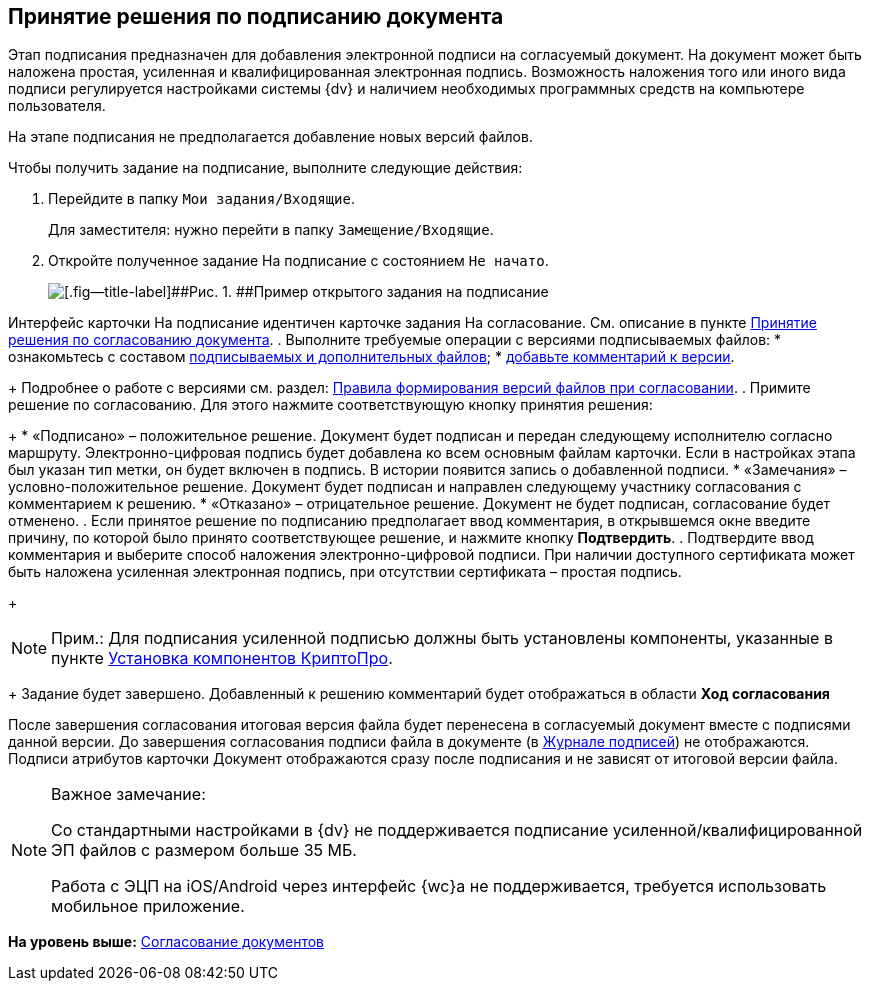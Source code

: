 
== Принятие решения по подписанию документа

Этап подписания предназначен для добавления электронной подписи на согласуемый документ. На документ может быть наложена простая, усиленная и квалифицированная электронная подпись. Возможность наложения того или иного вида подписи регулируется настройками системы {dv} и наличием необходимых программных средств на компьютере пользователя.

На этапе подписания не предполагается добавление новых версий файлов.

Чтобы получить задание на подписание, выполните следующие действия:

[[task_l3k_wtk_14__steps_zhk_xhj_4j]]
. [.ph .cmd]#Перейдите в папку [.ph .filepath]`Мои задания/Входящие`.#
+
Для заместителя: нужно перейти в папку [.ph .filepath]`Замещение/Входящие`.
. [.ph .cmd]#Откройте полученное задание На подписание с состоянием `Не             начато`.#
+
image::rcard_approval_sign_performer.png[[.fig--title-label]##Рис. 1. ##Пример открытого задания на подписание]

Интерфейс карточки На подписание идентичен карточке задания На согласование. См. описание в пункте xref:task_tcard_approval_performer_get.adoc[Принятие решения по согласованию документа].
. [.ph .cmd]#Выполните требуемые операции с версиями подписываемых файлов:#
* ознакомьтесь с составом xref:task_tcard_approval_file_view_main.adoc[подписываемых и дополнительных файлов];
* xref:task_tcard_approval_file_comment_add.adoc[добавьте комментарий к версии].
+
Подробнее о работе с версиями см. раздел: xref:tcard_approval_version_control.adoc[Правила формирования версий файлов при согласовании].
. [.ph .cmd]#Примите решение по согласованию. Для этого нажмите соответствующую кнопку принятия решения:#
+
* «Подписано» – положительное решение. Документ будет подписан и передан следующему исполнителю согласно маршруту. Электронно-цифровая подпись будет добавлена ко всем основным файлам карточки. Если в настройках этапа был указан тип метки, он будет включен в подпись. В истории появится запись о добавленной подписи.
* «Замечания» – условно-положительное решение. Документ будет подписан и направлен следующему участнику согласования с комментарием к решению.
* «Отказано» – отрицательное решение. Документ не будет подписан, согласование будет отменено.
. [.ph .cmd]#Если принятое решение по подписанию предполагает ввод комментария, в открывшемся окне введите причину, по которой было принято соответствующее решение, и нажмите кнопку [.ph .uicontrol]*Подтвердить*.#
. [.ph .cmd]#Подтвердите ввод комментария и выберите способ наложения электронно-цифровой подписи. При наличии доступного сертификата может быть наложена усиленная электронная подпись, при отсутствии сертификата – простая подпись.#
+
[NOTE]
====
[.note__title]#Прим.:# Для подписания усиленной подписью должны быть установлены компоненты, указанные в пункте xref:Install_cryptopro.adoc[Установка компонентов КриптоПро].
====
+
Задание будет завершено. Добавленный к решению комментарий будет отображаться в области [.keyword]*Ход согласования*

После завершения согласования итоговая версия файла будет перенесена в согласуемый документ вместе с подписями данной версии. До завершения согласования подписи файла в документе (в xref:dcard_file_signature_check.adoc[Журнале подписей]) не отображаются. Подписи атрибутов карточки Документ отображаются сразу после подписания и не зависят от итоговой версии файла.

[NOTE]
====
[.note__title]#Важное замечание:#

Со стандартными настройками в {dv} не поддерживается подписание усиленной/квалифицированной ЭП файлов с размером больше 35 МБ.

Работа с ЭЦП на iOS/Android через интерфейс {wc}а не поддерживается, требуется использовать мобильное приложение.
====

*На уровень выше:* xref:reconcilement_approvaldesigner.adoc[Согласование документов]
